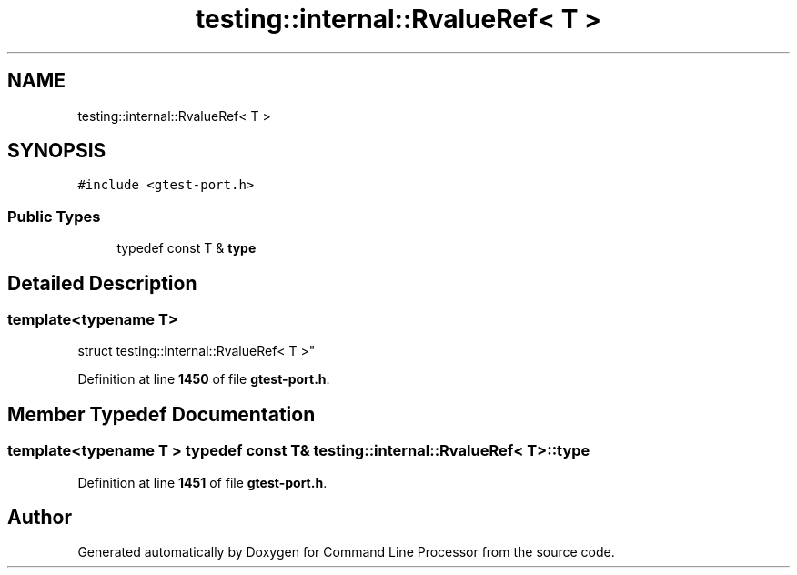 .TH "testing::internal::RvalueRef< T >" 3 "Wed Nov 3 2021" "Version 0.2.3" "Command Line Processor" \" -*- nroff -*-
.ad l
.nh
.SH NAME
testing::internal::RvalueRef< T >
.SH SYNOPSIS
.br
.PP
.PP
\fC#include <gtest\-port\&.h>\fP
.SS "Public Types"

.in +1c
.ti -1c
.RI "typedef const T & \fBtype\fP"
.br
.in -1c
.SH "Detailed Description"
.PP 

.SS "template<typename T>
.br
struct testing::internal::RvalueRef< T >"
.PP
Definition at line \fB1450\fP of file \fBgtest\-port\&.h\fP\&.
.SH "Member Typedef Documentation"
.PP 
.SS "template<typename T > typedef const T& \fBtesting::internal::RvalueRef\fP< T >::\fBtype\fP"

.PP
Definition at line \fB1451\fP of file \fBgtest\-port\&.h\fP\&.

.SH "Author"
.PP 
Generated automatically by Doxygen for Command Line Processor from the source code\&.
